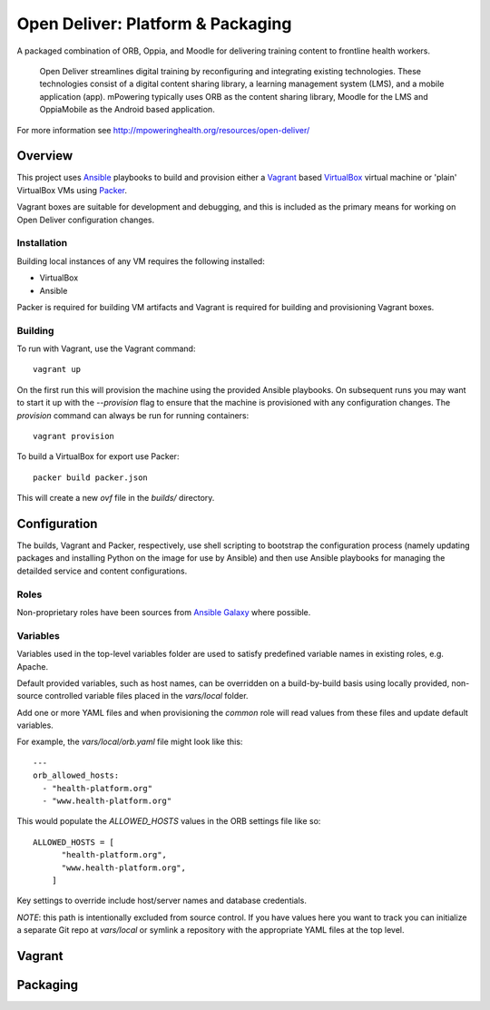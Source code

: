 ==================================
Open Deliver: Platform & Packaging
==================================

A packaged combination of ORB, Oppia, and Moodle for delivering training content
to frontline health workers.

    Open Deliver streamlines digital training by reconfiguring and integrating
    existing technologies. These technologies consist of a digital content sharing
    library, a learning management system (LMS), and a mobile application (app).
    mPowering typically uses ORB as the content sharing library, Moodle for the LMS
    and OppiaMobile as the Android based application.

For more information see http://mpoweringhealth.org/resources/open-deliver/

Overview
========

This project uses `Ansible <https://docs.ansible.com/>`_ playbooks to build and
provision either a `Vagrant <https://www.vagrantup.com/>`_ based
`VirtualBox <https://www.virtualbox.org/>`_ virtual machine or 'plain' VirtualBox
VMs using `Packer <https://www.packer.io/>`_.

Vagrant boxes are suitable for development and debugging, and this is included
as the primary means for working on Open Deliver configuration changes.

Installation
------------

Building local instances of any VM requires the following installed:

- VirtualBox
- Ansible

Packer is required for building VM artifacts and Vagrant is required for
building and provisioning Vagrant boxes.

Building
--------

To run with Vagrant, use the Vagrant command::

    vagrant up

On the first run this will provision the machine using the provided Ansible
playbooks. On subsequent runs you may want to start it up with the `--provision`
flag to ensure that the machine is provisioned with any configuration changes.
The `provision` command can always be run for running containers::

    vagrant provision

To build a VirtualBox for export use Packer::

    packer build packer.json

This will create a new `ovf` file in the `builds/` directory.

Configuration
=============

The builds, Vagrant and Packer, respectively, use shell scripting to bootstrap
the configuration process (namely updating packages and installing Python on the
image for use by Ansible) and then use Ansible playbooks for managing the
detailded service and content configurations.

Roles
-----

Non-proprietary roles have been sources from `Ansible Galaxy
<https://galaxy.ansible.com/>`_ where possible.

Variables
---------

Variables used in the top-level variables folder are used to satisfy predefined
variable names in existing roles, e.g. Apache.

Default provided variables, such as host names, can be overridden on a build-by-build
basis using locally provided, non-source controlled variable files placed in the `vars/local`
folder.

Add one or more YAML files and when provisioning the `common` role will read values
from these files and update default variables.

For example, the `vars/local/orb.yaml` file might look like this::

    ---
    orb_allowed_hosts:
      - "health-platform.org"
      - "www.health-platform.org"

This would populate the `ALLOWED_HOSTS` values in the ORB settings file like so::

    ALLOWED_HOSTS = [
          "health-platform.org",
          "www.health-platform.org",
        ]

Key settings to override include host/server names and database credentials.

*NOTE*: this path is intentionally excluded from source control. If you have values here
you want to track you can initialize a separate Git repo at `vars/local` or symlink a
repository with the appropriate YAML files at the top level.

Vagrant
=======


Packaging
=========

